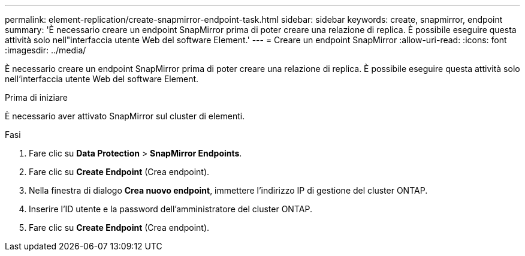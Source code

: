 ---
permalink: element-replication/create-snapmirror-endpoint-task.html 
sidebar: sidebar 
keywords: create, snapmirror, endpoint 
summary: 'È necessario creare un endpoint SnapMirror prima di poter creare una relazione di replica. È possibile eseguire questa attività solo nell"interfaccia utente Web del software Element.' 
---
= Creare un endpoint SnapMirror
:allow-uri-read: 
:icons: font
:imagesdir: ../media/


[role="lead"]
È necessario creare un endpoint SnapMirror prima di poter creare una relazione di replica. È possibile eseguire questa attività solo nell'interfaccia utente Web del software Element.

.Prima di iniziare
È necessario aver attivato SnapMirror sul cluster di elementi.

.Fasi
. Fare clic su *Data Protection* > *SnapMirror Endpoints*.
. Fare clic su *Create Endpoint* (Crea endpoint).
. Nella finestra di dialogo *Crea nuovo endpoint*, immettere l'indirizzo IP di gestione del cluster ONTAP.
. Inserire l'ID utente e la password dell'amministratore del cluster ONTAP.
. Fare clic su *Create Endpoint* (Crea endpoint).

